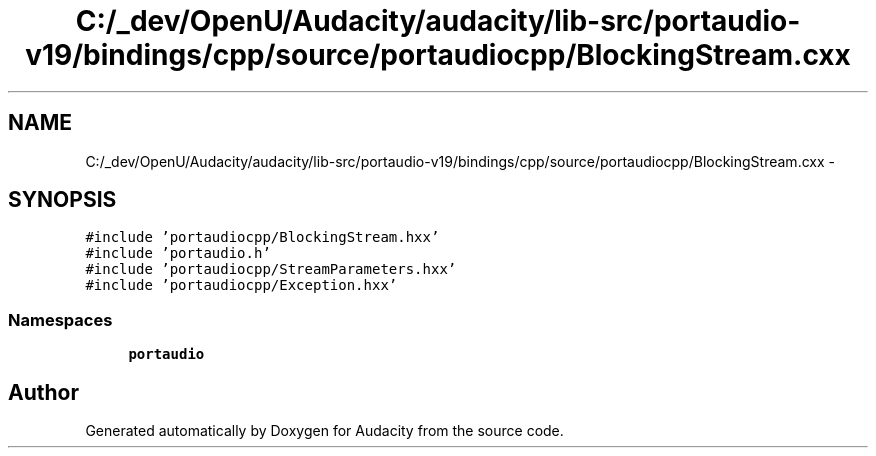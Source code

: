 .TH "C:/_dev/OpenU/Audacity/audacity/lib-src/portaudio-v19/bindings/cpp/source/portaudiocpp/BlockingStream.cxx" 3 "Thu Apr 28 2016" "Audacity" \" -*- nroff -*-
.ad l
.nh
.SH NAME
C:/_dev/OpenU/Audacity/audacity/lib-src/portaudio-v19/bindings/cpp/source/portaudiocpp/BlockingStream.cxx \- 
.SH SYNOPSIS
.br
.PP
\fC#include 'portaudiocpp/BlockingStream\&.hxx'\fP
.br
\fC#include 'portaudio\&.h'\fP
.br
\fC#include 'portaudiocpp/StreamParameters\&.hxx'\fP
.br
\fC#include 'portaudiocpp/Exception\&.hxx'\fP
.br

.SS "Namespaces"

.in +1c
.ti -1c
.RI " \fBportaudio\fP"
.br
.in -1c
.SH "Author"
.PP 
Generated automatically by Doxygen for Audacity from the source code\&.
